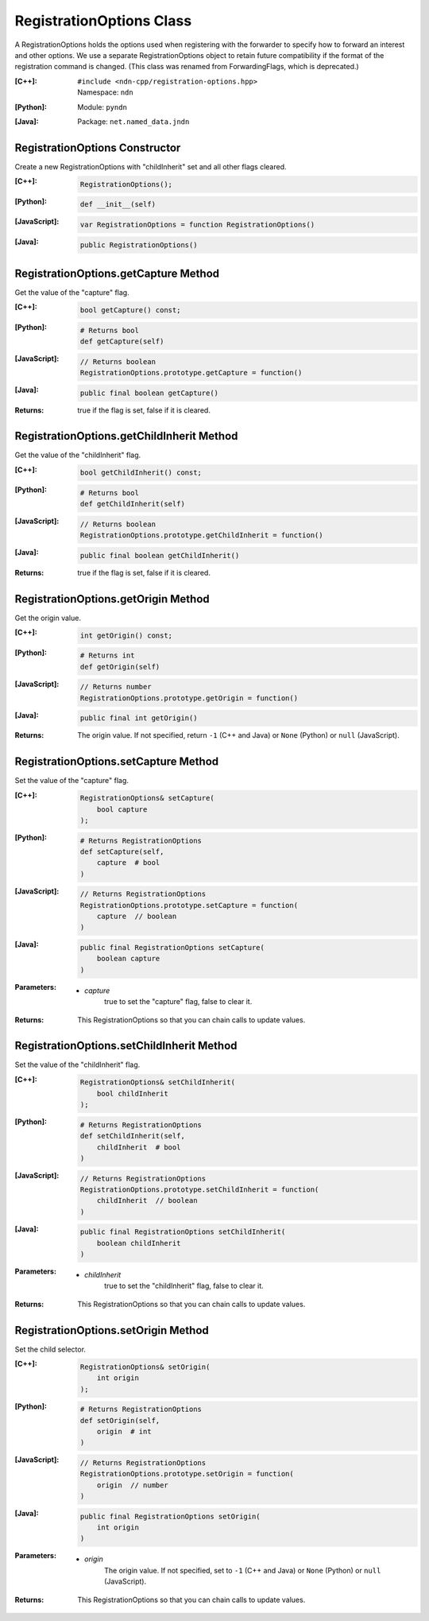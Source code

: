 .. _RegistrationOptions:

RegistrationOptions Class
=========================

A RegistrationOptions holds the options used when registering with the
forwarder to specify how to forward an interest and other options. We use a
separate RegistrationOptions object to retain future compatibility if the
format of the registration command is changed.
(This class was renamed from ForwardingFlags, which is deprecated.)

:[C++]:
    | ``#include <ndn-cpp/registration-options.hpp>``
    | Namespace: ``ndn``

:[Python]:
    Module: ``pyndn``

:[Java]:
    Package: ``net.named_data.jndn``

RegistrationOptions Constructor
-------------------------------

Create a new RegistrationOptions with "childInherit" set and all other flags cleared.

:[C++]:

    .. code-block:: c++

        RegistrationOptions();

:[Python]:

    .. code-block:: python
    
        def __init__(self)

:[JavaScript]:

    .. code-block:: javascript

        var RegistrationOptions = function RegistrationOptions()

:[Java]:

    .. code-block:: java
    
        public RegistrationOptions()

RegistrationOptions.getCapture Method
-------------------------------------

Get the value of the "capture" flag.

:[C++]:

    .. code-block:: c++

        bool getCapture() const;

:[Python]:

    .. code-block:: python
    
        # Returns bool
        def getCapture(self)

:[JavaScript]:

    .. code-block:: javascript

        // Returns boolean
        RegistrationOptions.prototype.getCapture = function()

:[Java]:

    .. code-block:: java
    
        public final boolean getCapture()

:Returns:

    true if the flag is set, false if it is cleared.

RegistrationOptions.getChildInherit Method
------------------------------------------

Get the value of the "childInherit" flag.

:[C++]:

    .. code-block:: c++

        bool getChildInherit() const;

:[Python]:

    .. code-block:: python
    
        # Returns bool
        def getChildInherit(self)

:[JavaScript]:

    .. code-block:: javascript

        // Returns boolean
        RegistrationOptions.prototype.getChildInherit = function()

:[Java]:

    .. code-block:: java
    
        public final boolean getChildInherit()

:Returns:

    true if the flag is set, false if it is cleared.

RegistrationOptions.getOrigin Method
------------------------------------

Get the origin value.

:[C++]:

    .. code-block:: c++

        int getOrigin() const;

:[Python]:

    .. code-block:: python

        # Returns int
        def getOrigin(self)

:[JavaScript]:

    .. code-block:: javascript

        // Returns number
        RegistrationOptions.prototype.getOrigin = function()

:[Java]:

    .. code-block:: java

        public final int getOrigin()

:Returns:

    The origin value. If not specified, return ``-1`` (C++ and Java)
    or ``None`` (Python) or ``null`` (JavaScript).

RegistrationOptions.setCapture Method
-------------------------------------

Set the value of the "capture" flag.

:[C++]:

    .. code-block:: c++

        RegistrationOptions& setCapture(
            bool capture
        );

:[Python]:

    .. code-block:: python

        # Returns RegistrationOptions
        def setCapture(self,
            capture  # bool
        )

:[JavaScript]:

    .. code-block:: javascript

        // Returns RegistrationOptions
        RegistrationOptions.prototype.setCapture = function(
            capture  // boolean
        )

:[Java]:

    .. code-block:: java
    
        public final RegistrationOptions setCapture(
            boolean capture
        )

:Parameters:

    - `capture`
        true to set the "capture" flag, false to clear it.

:Returns:

    This RegistrationOptions so that you can chain calls to update values.

RegistrationOptions.setChildInherit Method
------------------------------------------

Set the value of the "childInherit" flag.

:[C++]:

    .. code-block:: c++

        RegistrationOptions& setChildInherit(
            bool childInherit
        );

:[Python]:

    .. code-block:: python
    
        # Returns RegistrationOptions
        def setChildInherit(self,
            childInherit  # bool
        )

:[JavaScript]:

    .. code-block:: javascript

        // Returns RegistrationOptions
        RegistrationOptions.prototype.setChildInherit = function(
            childInherit  // boolean
        )

:[Java]:

    .. code-block:: java
    
        public final RegistrationOptions setChildInherit(
            boolean childInherit
        )

:Parameters:

    - `childInherit`
        true to set the "childInherit" flag, false to clear it.

:Returns:

    This RegistrationOptions so that you can chain calls to update values.

RegistrationOptions.setOrigin Method
------------------------------------

Set the child selector.

:[C++]:

    .. code-block:: c++

        RegistrationOptions& setOrigin(
            int origin
        );

:[Python]:

    .. code-block:: python

        # Returns RegistrationOptions
        def setOrigin(self,
            origin  # int
        )

:[JavaScript]:

    .. code-block:: javascript

        // Returns RegistrationOptions
        RegistrationOptions.prototype.setOrigin = function(
            origin  // number
        )

:[Java]:

    .. code-block:: java

        public final RegistrationOptions setOrigin(
            int origin
        )

:Parameters:

    - `origin`
        The origin value. If not specified, set to ``-1`` (C++ and Java)
        or ``None`` (Python) or ``null`` (JavaScript).

:Returns:

    This RegistrationOptions so that you can chain calls to update values.
